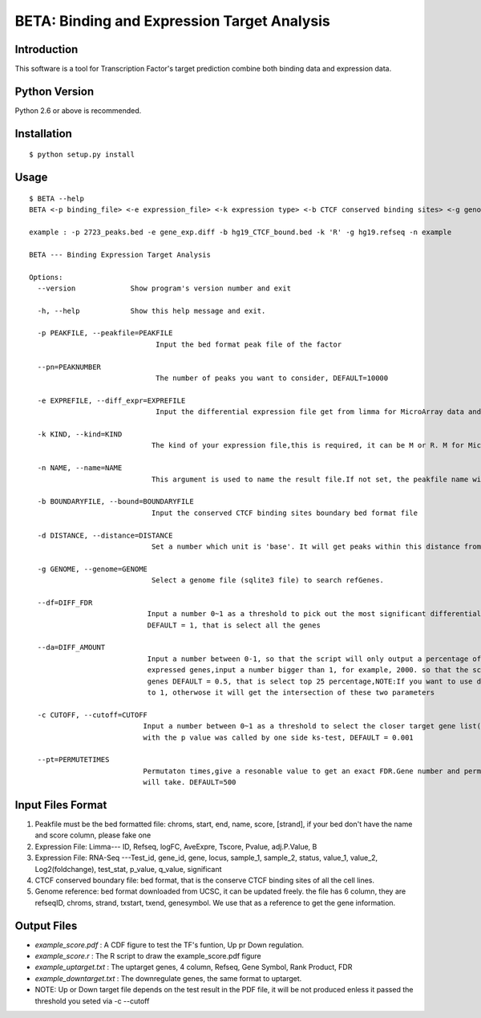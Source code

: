 ==============================================
 BETA: Binding and Expression Target Analysis
==============================================


Introduction
============

This software is a tool for Transcription Factor's target prediction combine both binding data and expression data.


    
Python Version
==============

Python 2.6 or above is recommended.

Installation
============

::

    $ python setup.py install
    
Usage
=====

::

    $ BETA --help
    BETA <-p binding_file> <-e expression_file> <-k expression type> <-b CTCF conserved binding sites> <-g genome> [options]
    
    example : -p 2723_peaks.bed -e gene_exp.diff -b hg19_CTCF_bound.bed -k 'R' -g hg19.refseq -n example
    
    BETA --- Binding Expression Target Analysis
    
    Options:
      --version             Show program's version number and exit
      
      -h, --help            Show this help message and exit.
      
      -p PEAKFILE, --peakfile=PEAKFILE
                                  Input the bed format peak file of the factor
                                  
      --pn=PEAKNUMBER       
                                  The number of peaks you want to consider, DEFAULT=10000
                                  
      -e EXPREFILE, --diff_expr=EXPREFILE
                                  Input the differential expression file get from limma for MicroArray data and cuffdiff for RNAseq data
                                  
      -k KIND, --kind=KIND  
                                 The kind of your expression file,this is required, it can be M or R. M for Microarray. R for RNAseq
                                
      -n NAME, --name=NAME 
                                 This argument is used to name the result file.If not set, the peakfile name will be used instead
                                
      -b BOUNDARYFILE, --bound=BOUNDARYFILE
                                 Input the conserved CTCF binding sites boundary bed format file
                                 
      -d DISTANCE, --distance=DISTANCE
                                 Set a number which unit is 'base'. It will get peaks within this distance from gene TSS. default:100000(100kb)
                                 
      -g GENOME, --genome=GENOME
                                 Select a genome file (sqlite3 file) to search refGenes.
                                 
      --df=DIFF_FDR   
                                Input a number 0~1 as a threshold to pick out the most significant differential expressed genes by FDR,
                                DEFAULT = 1, that is select all the genes
                                
      --da=DIFF_AMOUNT      
                                Input a number between 0-1, so that the script will only output a percentage of most significant differential
                                expressed genes,input a number bigger than 1, for example, 2000. so that the script will only output top 2000 
                                genes DEFAULT = 0.5, that is select top 25 percentage,NOTE:If you want to use diff_fdr, please set this parameter
                                to 1, otherwose it will get the intersection of these two parameters
                                
      -c CUTOFF, --cutoff=CUTOFF
                               Input a number between 0~1 as a threshold to select the closer target gene list(up regulate or down regulate or both) 
                               with the p value was called by one side ks-test, DEFAULT = 0.001
                               
      --pt=PERMUTETIMES     
                               Permutaton times,give a resonable value to get an exact FDR.Gene number and permute times decide the time it 
                               will take. DEFAULT=500    

Input Files Format
==================

1. Peakfile must be the bed formatted file: chroms, start, end, name, score, [strand], if your bed don't have the name and score column, please fake one
2. Expression File: Limma--- ID, Refseq, logFC, AveExpre, Tscore, Pvalue, adj.P.Value, B
3. Expression File: RNA-Seq ---Test_id, gene_id, gene, locus, sample_1, sample_2, status, value_1, value_2, Log2(foldchange), test_stat, p_value, q_value, significant
4. CTCF conserved boundary file: bed format, that is the conserve CTCF binding sites of all the cell lines.
5. Genome reference: bed format downloaded from UCSC, it can be updated freely. the file has 6 column, they are refseqID, chroms, strand, txstart, txend, genesymbol. We use that as a reference to get the gene information.
    
Output Files
============


- `example_score.pdf` : A CDF figure to test the TF's funtion, Up pr Down regulation.

- `example_score.r` : The R script to draw the example_score.pdf figure
    
- `example_uptarget.txt` : The uptarget genes, 4 column, Refseq, Gene Symbol, Rank Product, FDR
    
- `example_downtarget.txt` : The downregulate genes, the same format to uptarget.
    
- NOTE: Up or Down target file depends on the test result in the PDF file, it will be not produced enless it passed the threshold you seted via -c --cutoff
    

    
